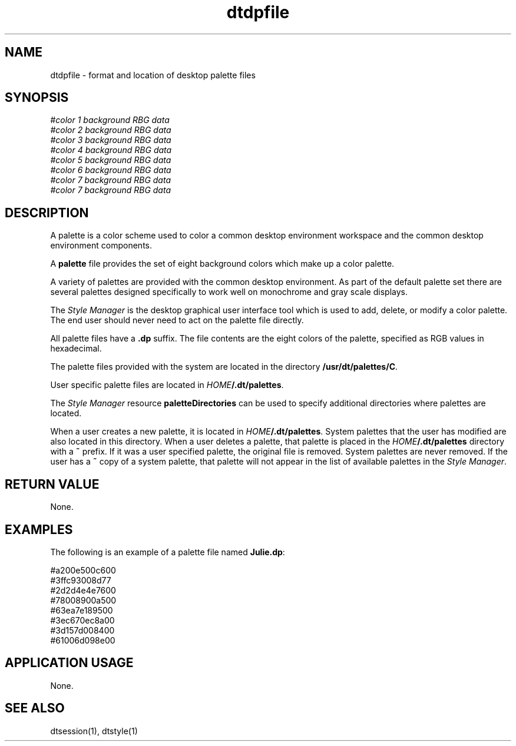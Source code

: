 .\" *************************************************************************
.\" **  (c) Copyright 1993, 1994 Hewlett-Packard Company
.\" **  (c) Copyright 1993, 1994 International Business Machines Corp.
.\" **  (c) Copyright 1993, 1994 Sun Microsystems, Inc.
.\" **  (c) Copyright 1993, 1994 Novell, Inc.
.\" *************************************************************************
.TH dtdpfile 4
.SH NAME
dtdpfile \- format and location of desktop palette files
.SH SYNOPSIS
.yS
#\f2color 1 background RBG data
.br
#\f2color 2 background RBG data
.br
#\f2color 3 background RBG data
.br
#\f2color 4 background RBG data
.br
#\f2color 5 background RBG data
.br
#\f2color 6 background RBG data
.br
#\f2color 7 background RBG data
.br
#\f2color 7 background RBG data
.yE
.SH DESCRIPTION
.PP

A palette is a color scheme used to color a common desktop environment 
workspace and the common desktop environment components.  

A \f3palette\f1 file provides the set of eight background colors which 
make up a color palette.

A variety of palettes are provided with the common desktop environment.
As part of the default palette set there are several palettes designed 
specifically to work well on monochrome and gray scale displays.   

The \f2Style Manager\f1 is the desktop graphical user interface tool 
which is used to add, delete, or modify a color palette.  The end 
user should never need to act on the palette file directly.

All palette files have a \f3.dp\f1 suffix.  The file contents are the
eight colors of the palette, specified as RGB values in hexadecimal.

The palette files provided with the system are located in the directory 
\f3/usr/dt/palettes/C\f1.

User specific palette files are located in \f2HOME\f3/.dt/palettes\f1.

The \f2Style Manager\f1 resource \f3paletteDirectories\f1 can be used
to specify additional directories where palettes are located.

When a user creates a new palette, it is located in \f2HOME\f3/.dt/palettes\f1.
System palettes that the user has modified are also located in this directory.
When a user deletes a palette, that palette is placed in the 
\f2HOME\f3/.dt/palettes\f1 directory with a \f3~\f1 prefix.  If it was a user
specified palette, the original file is removed.  System palettes are never
removed.  If the user has a \f3~\f1 copy of a system palette, that palette
will not appear in the list of available palettes in the \f2Style Manager\f1.


.SH "RETURN VALUE"
None.

.SH EXAMPLES
The following is an example of a palette file named \f3Julie.dp\f1:

    #a200e500c600
    #3ffc93008d77
    #2d2d4e4e7600
    #78008900a500
    #63ea7e189500
    #3ec670ec8a00
    #3d157d008400
    #61006d098e00

.SH "APPLICATION USAGE"
None.

.SH "SEE ALSO"
dtsession(1),
dtstyle(1)
